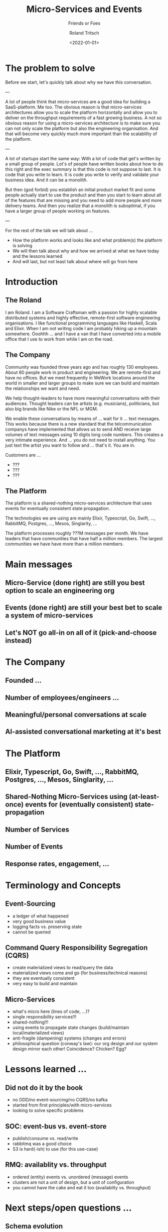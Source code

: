#+title: Micro-Services and Events
#+subtitle: Friends or Foes
#+date: <2022-01-01>
#+author: Roland Tritsch
#+email: roland@tritsch.email
#+options: timestamp:t
#+options: date:nil
#+options: title:t
#+options: author:t
#+options: toc:nil
#+options: num:nil
#+reveal_theme: beige
#+reveal_init_options: width:"60%"
#+reveal_plugins: (notes)

* The problem to solve
#+BEGIN_NOTES
Before we start, let's quickly talk about why we have this conversation.

---

A lot of people think that micro-services are a good idea for building
a SaaS-platform. Me too. The obvious reason is that micro-services
architectures allow you to scale the platform horizontally and allow
you to deliver on the throughput requirements of a fast growing
business. A not so obvious reason for using a micro-services
architecture is to make sure you can not only scale the platform but
also the engineering organisation. And that will become very quickly
much more important than the scalablilty of the platform.

---

A lot of startups start the same way: With a lot of code that get's written
by a small group of people. Lot's of people have written books about how
to do this right and the exec summary is that this code is not suppose to
last. It is code that you write to learn. It is code you write to verify
and validate your business idea. And it can be a monolith.

But then (god forbid) you establish an initial product market fit and some
people actually start to use the product and then you start to learn about
all of the features that are missing and you need to add more people and
more delivery teams. And then you realize that a monolith is suboptimal,
if you have a larger group of people working on features.

---

For the rest of the talk we will talk about ...

- How the platform works and looks like and what problem(s) the platform
  is solving
- We will then talk about why and how we arrived at what we have today and
  the lessons learned
- And will last, but not least talk about where will go from here

#+END_NOTES

* Introduction
** The Roland
#+BEGIN_NOTES

I am Roland. I am a Software Craftsman with a passion for highly scalable
distributed systems and highly effective, remote-first software engineering
organisations. I like functional programming languages like Haskell, Scala
and Elixir. When I am not writing code I am probably hiking up a mountain
somewhere. Ooohhh ... and I have a van that I have converted into a mobile
office that I use to work from while I am on the road.

#+END_NOTES

** The Company
#+BEGIN_NOTES

Community was founded three years ago and has roughly 130 employees. About
60 people work in product and engineering. We are remote-first and have
no offices. But we meet frequently in WeWork locations around the world
in smaller and larger groups to make sure we can build and maintain the
relationships we want and need.

We help thought-leaders to have more meaningful conversations with
their audiences. Thought leaders can be artists (e.g. musicians),
politicians, but also big brands like Nike or the NFL or MGM.

We enable these conversations by means of ... wait for it ... text
messages. This works because there is a new standard that the
telcommunication companys have implemented that allows us to send AND
receive large volumes of text messages using 10 digits long code
numbers. This creates a very intimate experience. And ... you do not
need to install anything. You just text the artist you want to follow
and ... that's it. You are in.

Customers are ...

- ???
- ???
- ???

#+END_NOTES

** The Platform
#+BEGIN_NOTES

The platform is a shared-nothing micro-services architecture that uses
events for eventually consistent state propagation.

The technologies we are using are mainly Elixir, Typescript, Go,
Swift, ..., RabbitMQ, Postgres, ..., Mesos, Singlarity, ...

The platform processes roughly ???M messages per month. We have
leaders that have communities that have half a million members. The
largest communities we have have more than a million members.

#+END_NOTES

* Main messages
** Micro-Service (done right) are still you best option to scale an engineering org
** Events (done right) are still your best bet to scale a system of micro-services
** Let's NOT go all-in on all of it (pick-and-choose instead)
* The Company
** Founded ...
** Number of employees/engineers ...
** Meaningful/personal conversations at scale
** AI-assisted conversational marketing at it's best
* The Platform
** Elixir, Typescript, Go, Swift, ..., RabbitMQ, Postgres, ..., Mesos, Singlarity, ...
** Shared-Nothing Micro-Services using (at-least-once) events for (eventually consistent) state-propagation
** Number of Services
** Number of Events
** Response rates, engagement, ...
* Terminology and Concepts
** Event-Sourcing
   - a ledger of what happened
   - very good business value
   - logging facts vs. preserving state
   - cannot be queried
** Command Query Responsibility Segregation (CQRS)
   - create materialized views to read/query the data
   - materialized views come and go (for business/technical reasons)
   - they are eventually consistent
   - very easy to build and maintain
** Micro-Services
   - what's micro here (lines of code, ...)?
   - single responsibility services!!!
   - shared-nothing!!!
   - using events to propagate state changes (build/maintain local/materialized views)
   - anti-fragile (dampening) systems (changes and errors)
   - philosophical question (conway's law): our org design and our system design mirror each other! Coincidence? Chicken? Egg?
* Lessons learned ...
** Did not do it by the book
   - no DDD/no event-sourcing/no CQRS/no kafka
   - started from first principles/with micro-services
   - looking to solve specific problems
** SOC: event-bus vs. event-store
   - publish/consume vs. read/write
   - rabbitmq was a good choice
   - S3 is hard(-ish) to use (for this use-case)
** RMQ: availablity vs. throughput
   - ordered (entity) events vs. unordered (message) events
   - clusters are not a unit of design, but a unit of configuration
   - you cannot have the cake and eat it too (availablity vs. throughput)
* Next steps/open questions ...
** Schema evolution
   - store rewrite vs. tollerant consume
** Event-Store 2.0
   - ability to repair (hot-cache)
   - snapshots
* Notes ...
** Andrea
   - RMQ is smart (but slow(er) compared to ... kafka)
   - seperation of concern between event-bus and event-store (problems with replaying events (looping)))
   - how do you allow bad events in the store
   - S3 is not the optimal choice (because the files are small; and a lot)
   - S3 file processing is cumbersome
   - using casandra as hot-storage
   - parquet files might be better to store events in general
   - putting more thought into the event-store ...
     - able to append/write
     - able to replay/read
     - able to repair/read-write
   - create a binding for a queue is a "blocking" operation (this is why we have ex-ex-queue)
   - is also used for complex routing
** Karl
   - went well: schema, grpc (not json), ...
   - better: publisher side validation
   - better: consumer side validation
   - better: dead-letter, get rid of the loops
   - surprsingly good: iterate on service, standup new service, query event-store as ledger to run the business
   - went well: core data model first (fans, subscriptions, clients); that way 
   - get digits to publish everything
